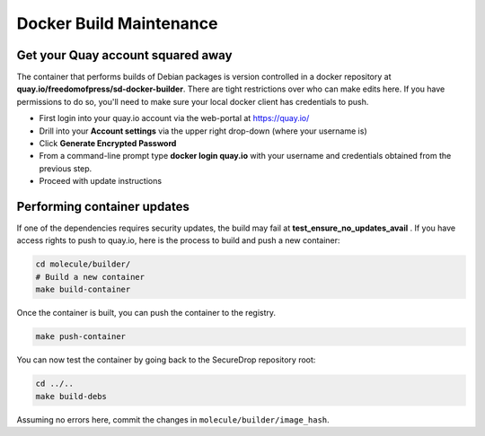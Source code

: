 Docker Build Maintenance
========================

Get your Quay account squared away
-----------------------------------
The container that performs builds of Debian packages is version controlled in
a docker repository at **quay.io/freedomofpress/sd-docker-builder**.
There are tight restrictions over who can make edits here. If you have permissions
to do so, you'll need to make sure your local docker client has credentials to push.

* First login into your quay.io account via the web-portal at https://quay.io/
* Drill into your **Account settings** via the upper right drop-down (where your username is)
* Click **Generate Encrypted Password**
* From a command-line prompt type **docker login quay.io** with your username and credentials
  obtained from the previous step.
* Proceed with update instructions


Performing container updates
----------------------------
If one of the dependencies requires security updates, the build may fail at
**test_ensure_no_updates_avail** . If you have access rights to push to quay.io,
here is the process to build and push a new container:

.. code:: sh

    cd molecule/builder/
    # Build a new container
    make build-container

Once the container is built, you can push the container to the registry.

.. code:: sh

    make push-container

You can now test the container by going back to the SecureDrop repository root:

.. code:: sh

    cd ../..
    make build-debs

Assuming no errors here, commit the changes in ``molecule/builder/image_hash``.
